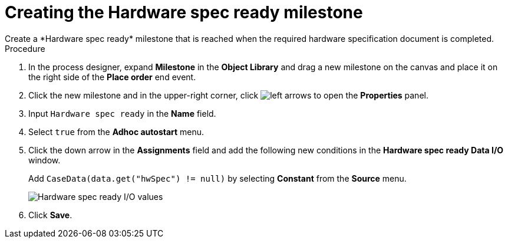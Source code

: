 [id='case-management-create-hardware-spec-milestone-proc']
= Creating the Hardware spec ready milestone
Create a *Hardware spec ready* milestone that is reached when the required hardware specification document is completed.

.Procedure
. In the process designer, expand *Milestone* in the *Object Library* and drag a new milestone on the canvas and place it on the right side of the *Place order* end event.
. Click the new milestone and in the upper-right corner, click image:cases/left-arrows.png[] to open the *Properties* panel.
. Input `Hardware spec ready` in the *Name* field.
. Select `true` from the *Adhoc autostart* menu.
. Click the down arrow in the *Assignments* field and add the following new conditions in the *Hardware spec ready Data I/O* window.
+
Add `CaseData(data.get("hwSpec") != null)` by selecting *Constant* from the *Source* menu.

+
image::cases/hardware-io.png[Hardware spec ready I/O values]

. Click *Save*.

